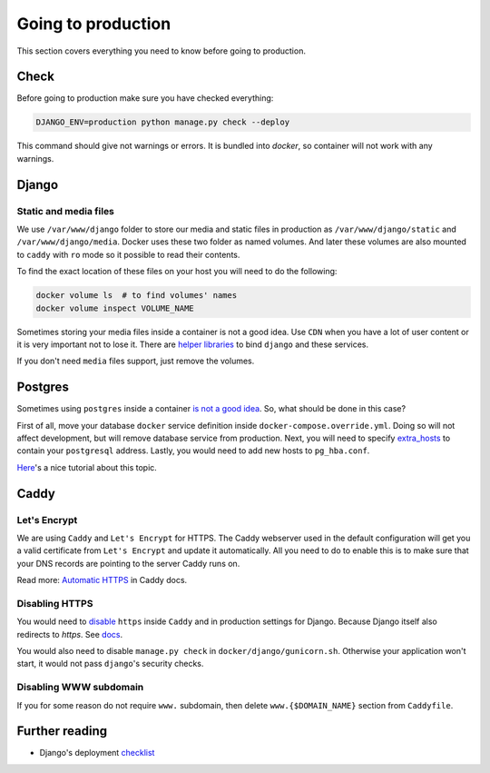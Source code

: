 .. _`going-to-production`:

Going to production
===================

This section covers everything you need to know before going to production.


Check
-----

Before going to production make sure you have checked everything:

.. code:: bash

  DJANGO_ENV=production python manage.py check --deploy

This command should give not warnings or errors. It is bundled into `docker`, so container will not work with any warnings.


Django
------

Static and media files
~~~~~~~~~~~~~~~~~~~~~~

We use ``/var/www/django`` folder to store our media and static files in production as ``/var/www/django/static`` and ``/var/www/django/media``.
Docker uses these two folder as named volumes. And later these volumes are also mounted to ``caddy`` with ``ro`` mode so it possible to read their contents.

To find the exact location of these files on your host you will need to do the following:

.. code:: bash

  docker volume ls  # to find volumes' names
  docker volume inspect VOLUME_NAME

Sometimes storing your media files inside a container is not a good idea.
Use ``CDN`` when you have a lot of user content or it is very important not to lose it.
There are `helper libraries <http://django-storages.readthedocs.io/en/latest/backends/amazon-S3.html>`_ to bind ``django`` and these services.

If you don't need ``media`` files support, just remove the volumes.


Postgres
--------

Sometimes using ``postgres`` inside a container `is not a good idea <https://myopsblog.wordpress.com/2017/02/06/why-databases-is-not-for-containers/>`_.
So, what should be done in this case?

First of all, move your database ``docker`` service definition inside ``docker-compose.override.yml``. Doing so will not affect development, but will remove database service from production.
Next, you will need to specify `extra_hosts <https://docs.docker.com/compose/compose-file/#extra_hosts>`_ to contain your ``postgresql`` address.
Lastly, you would need to add new hosts to ``pg_hba.conf``.

`Here <http://winstonkotzan.com/blog/2017/06/01/connecting-to-external-postgres-database-with-docker.html>`_'s a nice tutorial about this topic.


Caddy
-----

Let's Encrypt
~~~~~~~~~~~~~

We are using ``Caddy`` and ``Let's Encrypt`` for HTTPS.
The Caddy webserver used in the default configuration will get you a valid certificate from ``Let's Encrypt`` and update it automatically. All you need to do to enable this is to make sure that your DNS records are pointing to the server Caddy runs on.

Read more: `Automatic HTTPS <https://caddyserver.com/docs/automatic-https>`_ in Caddy docs.

Disabling HTTPS
~~~~~~~~~~~~~~~

You would need to `disable <https://caddyserver.com/docs/tls>`_ ``https`` inside ``Caddy`` and in production settings for Django. Because Django itself also redirects to `https`. See `docs <https://docs.djangoproject.com/en/1.11/ref/settings/#secure-ssl-redirect>`_.

You would also need to disable ``manage.py check`` in ``docker/django/gunicorn.sh``. Otherwise your application won't start, it would not pass ``django``'s security checks.

Disabling WWW subdomain
~~~~~~~~~~~~~~~~~~~~~~~

If you for some reason do not require ``www.`` subdomain, then delete ``www.{$DOMAIN_NAME}`` section from ``Caddyfile``.


Further reading
---------------

- Django's deployment `checklist <https://docs.djangoproject.com/en/dev/howto/deployment/checklist/#deployment-checklist>`_
